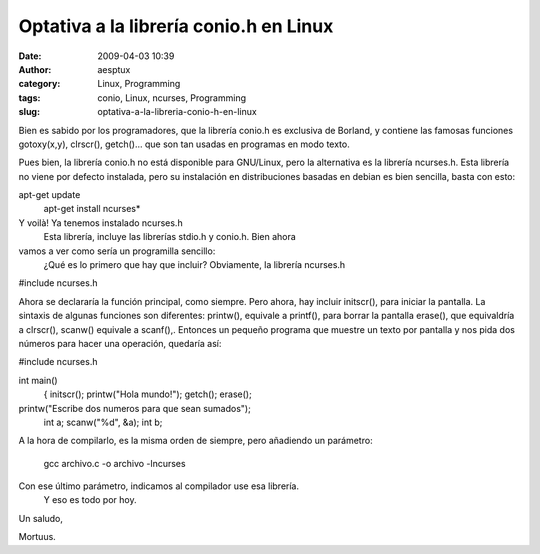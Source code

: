 Optativa a la librería conio.h en Linux
#######################################
:date: 2009-04-03 10:39
:author: aesptux
:category: Linux, Programming
:tags: conio, Linux, ncurses, Programming
:slug: optativa-a-la-libreria-conio-h-en-linux

Bien es sabido por los programadores, que la librería conio.h es
exclusiva de Borland, y contiene las famosas funciones gotoxy(x,y),
clrscr(), getch()... que son tan usadas en programas en modo texto.

Pues bien, la librería conio.h no está disponible para GNU/Linux, pero
la alternativa es la librería ncurses.h. Esta librería no viene por
defecto instalada, pero su instalación en distribuciones basadas en
debian es bien sencilla, basta con esto:

apt-get update
 apt-get install ncurses\*

Y voilà! Ya tenemos instalado ncurses.h
 Esta librería, incluye las librerías stdio.h y conio.h. Bien ahora
vamos a ver como sería un programilla sencillo:
 ¿Qué es lo primero que hay que incluir?
 Obviamente, la librería ncurses.h

#include ncurses.h

Ahora se declararía la función principal, como siempre. Pero ahora, hay
incluir initscr(), para iniciar la pantalla. La sintaxis de algunas
funciones son diferentes: printw(), equivale a printf(), para borrar la
pantalla erase(), que equivaldría a clrscr(), scanw() equivale a
scanf(),. Entonces un pequeño programa que muestre un texto por pantalla
y nos pida dos números para hacer una operación, quedaría así:

#include ncurses.h

int main()
 {
 initscr();
 printw("Hola mundo!");
 getch();
 erase();

printw("Escribe dos numeros para que sean sumados");
 int a;
 scanw("%d", &a);
 int b;

.. raw:: html

   <div style="text-align:left;">

 scanw("%d", &b);

.. raw:: html

   </div>

 int c = a + b;
 printw("El resultado de la suma es: %dn", c);
 getch();

 endwin();

 return 0;
 }
 Es importante cerrar la aplicacion endwin();

A la hora de compilarlo, es la misma orden de siempre, pero añadiendo un
parámetro:
 gcc archivo.c -o archivo -lncurses

Con ese último parámetro, indicamos al compilador use esa librería.
 Y eso es todo por hoy.

Un saludo,

Mortuus.
